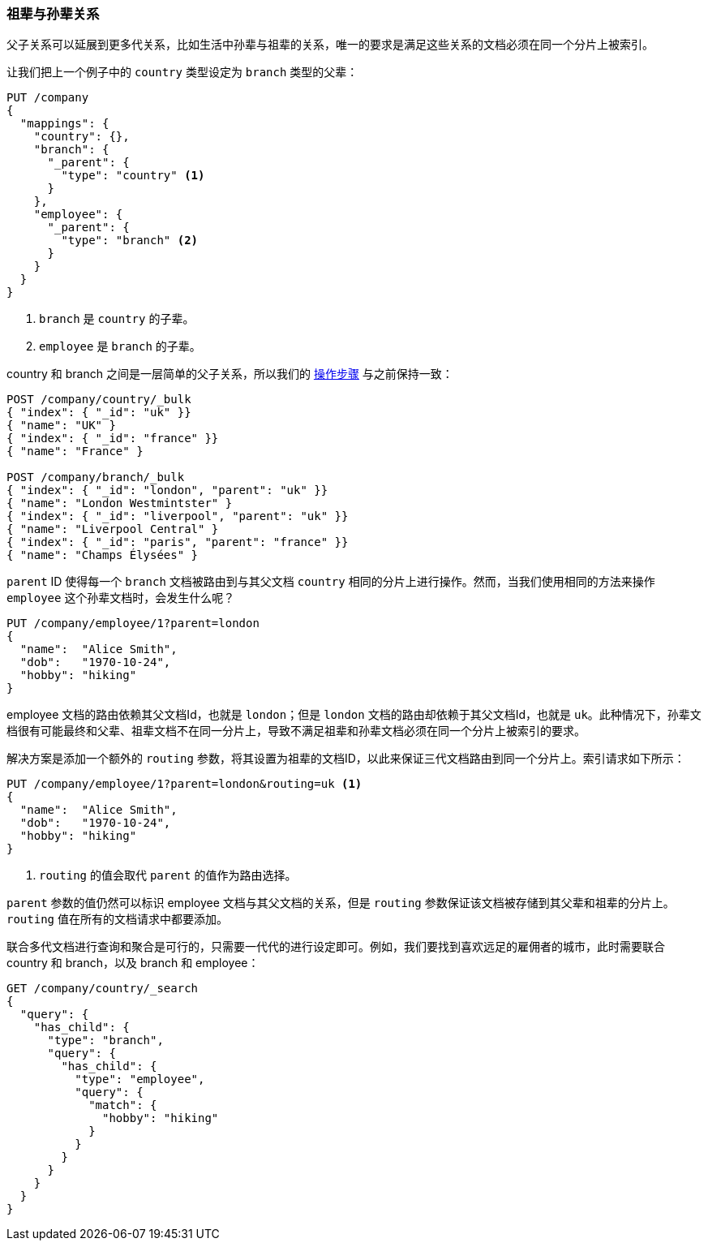 [[grandparents]]
=== 祖辈与孙辈关系

父子关系可以延展到更多代关系，比如生活中孙辈与祖辈的关系((("parent-child relationship", "grandparents and grandchildren")))((("grandparents and grandchildren")))，唯一的要求是满足这些关系的文档必须在同一个分片上被索引。


让我们把上一个例子中的 `country` 类型设定为 `branch` 类型的父辈：

[source,json]
-------------------------
PUT /company
{
  "mappings": {
    "country": {},
    "branch": {
      "_parent": {
        "type": "country" <1>
      }
    },
    "employee": {
      "_parent": {
        "type": "branch" <2>
      }
    }
  }
}
-------------------------
<1> `branch` 是 `country` 的子辈。
<2> `employee` 是 `branch` 的子辈。

country 和 branch 之间是一层简单的父子关系，所以我们的 <<indexing-parent-child,操作步骤>> 与之前保持一致：

[source,json]
-------------------------
POST /company/country/_bulk
{ "index": { "_id": "uk" }}
{ "name": "UK" }
{ "index": { "_id": "france" }}
{ "name": "France" }

POST /company/branch/_bulk
{ "index": { "_id": "london", "parent": "uk" }}
{ "name": "London Westmintster" }
{ "index": { "_id": "liverpool", "parent": "uk" }}
{ "name": "Liverpool Central" }
{ "index": { "_id": "paris", "parent": "france" }}
{ "name": "Champs Élysées" }
-------------------------

`parent` ID 使得每一个 `branch` 文档被路由到与其父文档 `country` 相同的分片上进行操作。然而，当我们使用相同的方法来操作 `employee` 这个孙辈文档时，会发生什么呢？

[source,json]
-------------------------
PUT /company/employee/1?parent=london
{
  "name":  "Alice Smith",
  "dob":   "1970-10-24",
  "hobby": "hiking"
}
-------------------------

employee 文档的路由依赖其父文档Id，也就是 `london`；但是 `london` 文档的路由却依赖于其父文档Id，也就是 `uk`。此种情况下，孙辈文档很有可能最终和父辈、祖辈文档不在同一分片上，导致不满足祖辈和孙辈文档必须在同一个分片上被索引的要求。

解决方案是添加一个额外的 `routing` 参数，将其设置为祖辈的文档ID，以此来保证三代文档路由到同一个分片上。索引请求如下所示：

[source,json]
-------------------------
PUT /company/employee/1?parent=london&routing=uk <1>
{
  "name":  "Alice Smith",
  "dob":   "1970-10-24",
  "hobby": "hiking"
}
-------------------------
<1> `routing` 的值会取代 `parent` 的值作为路由选择。

`parent` 参数的值仍然可以标识 employee 文档与其父文档的关系，但是 `routing` 参数保证该文档被存储到其父辈和祖辈的分片上。`routing` 值在所有的文档请求中都要添加。


联合多代文档进行查询和聚合是可行的，只需要一代代的进行设定即可。例如，我们要找到喜欢远足的雇佣者的城市，此时需要联合 country 和 branch，以及 branch 和 employee：


[source,json]
-------------------------
GET /company/country/_search
{
  "query": {
    "has_child": {
      "type": "branch",
      "query": {
        "has_child": {
          "type": "employee",
          "query": {
            "match": {
              "hobby": "hiking"
            }
          }
        }
      }
    }
  }
}
-------------------------
